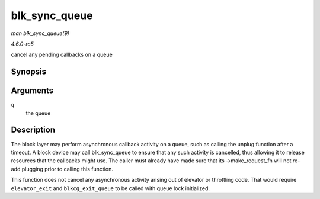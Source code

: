 .. -*- coding: utf-8; mode: rst -*-

.. _API-blk-sync-queue:

==============
blk_sync_queue
==============

*man blk_sync_queue(9)*

*4.6.0-rc5*

cancel any pending callbacks on a queue


Synopsis
========

.. c:function:: void blk_sync_queue( struct request_queue * q )

Arguments
=========

``q``
    the queue


Description
===========

The block layer may perform asynchronous callback activity on a queue,
such as calling the unplug function after a timeout. A block device may
call blk_sync_queue to ensure that any such activity is cancelled,
thus allowing it to release resources that the callbacks might use. The
caller must already have made sure that its ->make_request_fn will not
re-add plugging prior to calling this function.

This function does not cancel any asynchronous activity arising out of
elevator or throttling code. That would require ``elevator_exit`` and
``blkcg_exit_queue`` to be called with queue lock initialized.


.. ------------------------------------------------------------------------------
.. This file was automatically converted from DocBook-XML with the dbxml
.. library (https://github.com/return42/sphkerneldoc). The origin XML comes
.. from the linux kernel, refer to:
..
.. * https://github.com/torvalds/linux/tree/master/Documentation/DocBook
.. ------------------------------------------------------------------------------
